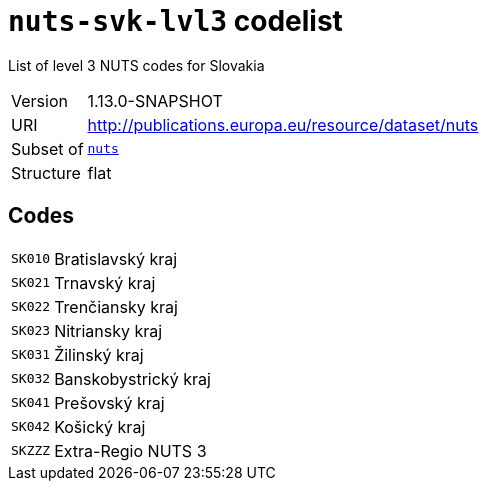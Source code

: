 = `nuts-svk-lvl3` codelist
:navtitle: Codelists

List of level 3 NUTS codes for Slovakia
[horizontal]
Version:: 1.13.0-SNAPSHOT
URI:: http://publications.europa.eu/resource/dataset/nuts
Subset of:: xref:code-lists/nuts.adoc[`nuts`]
Structure:: flat

== Codes
[horizontal]
  `SK010`::: Bratislavský kraj
  `SK021`::: Trnavský kraj
  `SK022`::: Trenčiansky kraj
  `SK023`::: Nitriansky kraj
  `SK031`::: Žilinský kraj
  `SK032`::: Banskobystrický kraj
  `SK041`::: Prešovský kraj
  `SK042`::: Košický kraj
  `SKZZZ`::: Extra-Regio NUTS 3
